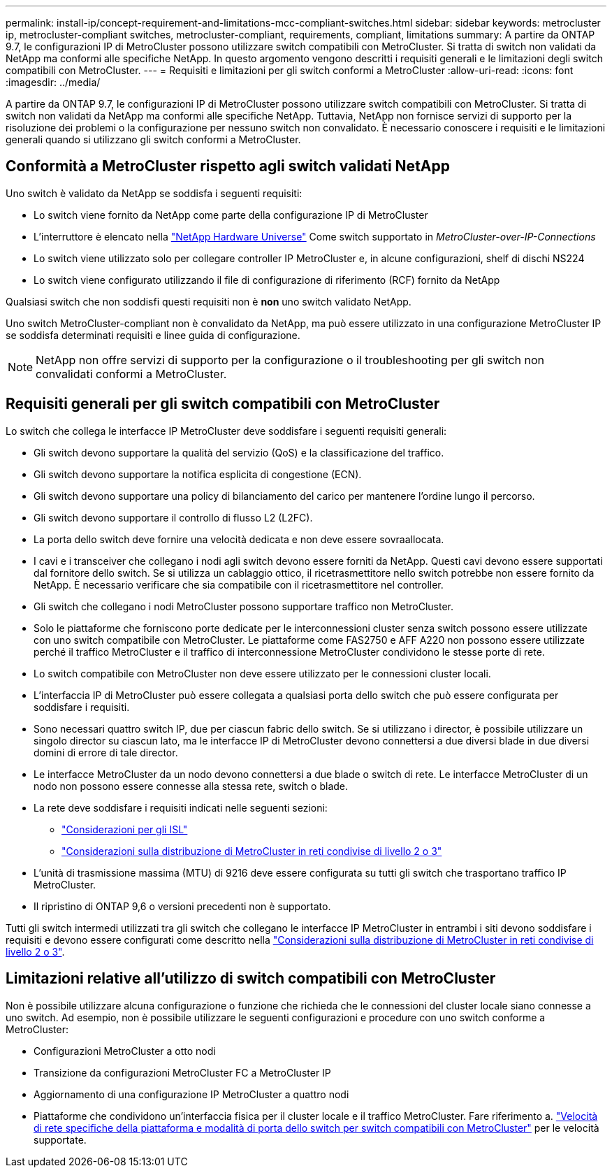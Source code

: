 ---
permalink: install-ip/concept-requirement-and-limitations-mcc-compliant-switches.html 
sidebar: sidebar 
keywords: metrocluster ip, metrocluster-compliant switches, metrocluster-compliant, requirements, compliant, limitations 
summary: A partire da ONTAP 9.7, le configurazioni IP di MetroCluster possono utilizzare switch compatibili con MetroCluster. Si tratta di switch non validati da NetApp ma conformi alle specifiche NetApp. In questo argomento vengono descritti i requisiti generali e le limitazioni degli switch compatibili con MetroCluster. 
---
= Requisiti e limitazioni per gli switch conformi a MetroCluster
:allow-uri-read: 
:icons: font
:imagesdir: ../media/


[role="lead"]
A partire da ONTAP 9.7, le configurazioni IP di MetroCluster possono utilizzare switch compatibili con MetroCluster. Si tratta di switch non validati da NetApp ma conformi alle specifiche NetApp. Tuttavia, NetApp non fornisce servizi di supporto per la risoluzione dei problemi o la configurazione per nessuno switch non convalidato. È necessario conoscere i requisiti e le limitazioni generali quando si utilizzano gli switch conformi a MetroCluster.



== Conformità a MetroCluster rispetto agli switch validati NetApp

Uno switch è validato da NetApp se soddisfa i seguenti requisiti:

* Lo switch viene fornito da NetApp come parte della configurazione IP di MetroCluster
* L'interruttore è elencato nella link:https://hwu.netapp.com/["NetApp Hardware Universe"^] Come switch supportato in _MetroCluster-over-IP-Connections_
* Lo switch viene utilizzato solo per collegare controller IP MetroCluster e, in alcune configurazioni, shelf di dischi NS224
* Lo switch viene configurato utilizzando il file di configurazione di riferimento (RCF) fornito da NetApp


Qualsiasi switch che non soddisfi questi requisiti non è *non* uno switch validato NetApp.

Uno switch MetroCluster-compliant non è convalidato da NetApp, ma può essere utilizzato in una configurazione MetroCluster IP se soddisfa determinati requisiti e linee guida di configurazione.


NOTE: NetApp non offre servizi di supporto per la configurazione o il troubleshooting per gli switch non convalidati conformi a MetroCluster.



== Requisiti generali per gli switch compatibili con MetroCluster

Lo switch che collega le interfacce IP MetroCluster deve soddisfare i seguenti requisiti generali:

* Gli switch devono supportare la qualità del servizio (QoS) e la classificazione del traffico.
* Gli switch devono supportare la notifica esplicita di congestione (ECN).
* Gli switch devono supportare una policy di bilanciamento del carico per mantenere l'ordine lungo il percorso.
* Gli switch devono supportare il controllo di flusso L2 (L2FC).
* La porta dello switch deve fornire una velocità dedicata e non deve essere sovraallocata.
* I cavi e i transceiver che collegano i nodi agli switch devono essere forniti da NetApp. Questi cavi devono essere supportati dal fornitore dello switch. Se si utilizza un cablaggio ottico, il ricetrasmettitore nello switch potrebbe non essere fornito da NetApp. È necessario verificare che sia compatibile con il ricetrasmettitore nel controller.
* Gli switch che collegano i nodi MetroCluster possono supportare traffico non MetroCluster.
* Solo le piattaforme che forniscono porte dedicate per le interconnessioni cluster senza switch possono essere utilizzate con uno switch compatibile con MetroCluster. Le piattaforme come FAS2750 e AFF A220 non possono essere utilizzate perché il traffico MetroCluster e il traffico di interconnessione MetroCluster condividono le stesse porte di rete.
* Lo switch compatibile con MetroCluster non deve essere utilizzato per le connessioni cluster locali.
* L'interfaccia IP di MetroCluster può essere collegata a qualsiasi porta dello switch che può essere configurata per soddisfare i requisiti.
* Sono necessari quattro switch IP, due per ciascun fabric dello switch. Se si utilizzano i director, è possibile utilizzare un singolo director su ciascun lato, ma le interfacce IP di MetroCluster devono connettersi a due diversi blade in due diversi domini di errore di tale director.
* Le interfacce MetroCluster da un nodo devono connettersi a due blade o switch di rete. Le interfacce MetroCluster di un nodo non possono essere connesse alla stessa rete, switch o blade.
* La rete deve soddisfare i requisiti indicati nelle seguenti sezioni:
+
** link:concept-requirements-isls.html["Considerazioni per gli ISL"]
** link:concept-considerations-layer-2-layer-3.html["Considerazioni sulla distribuzione di MetroCluster in reti condivise di livello 2 o 3"]


* L'unità di trasmissione massima (MTU) di 9216 deve essere configurata su tutti gli switch che trasportano traffico IP MetroCluster.
* Il ripristino di ONTAP 9,6 o versioni precedenti non è supportato.


Tutti gli switch intermedi utilizzati tra gli switch che collegano le interfacce IP MetroCluster in entrambi i siti devono soddisfare i requisiti e devono essere configurati come descritto nella link:concept-considerations-layer-2-layer-3.html["Considerazioni sulla distribuzione di MetroCluster in reti condivise di livello 2 o 3"].



== Limitazioni relative all'utilizzo di switch compatibili con MetroCluster

Non è possibile utilizzare alcuna configurazione o funzione che richieda che le connessioni del cluster locale siano connesse a uno switch. Ad esempio, non è possibile utilizzare le seguenti configurazioni e procedure con uno switch conforme a MetroCluster:

* Configurazioni MetroCluster a otto nodi
* Transizione da configurazioni MetroCluster FC a MetroCluster IP
* Aggiornamento di una configurazione IP MetroCluster a quattro nodi
* Piattaforme che condividono un'interfaccia fisica per il cluster locale e il traffico MetroCluster. Fare riferimento a. link:concept-network-speeds-and-switchport-modes.html["Velocità di rete specifiche della piattaforma e modalità di porta dello switch per switch compatibili con MetroCluster"] per le velocità supportate.

